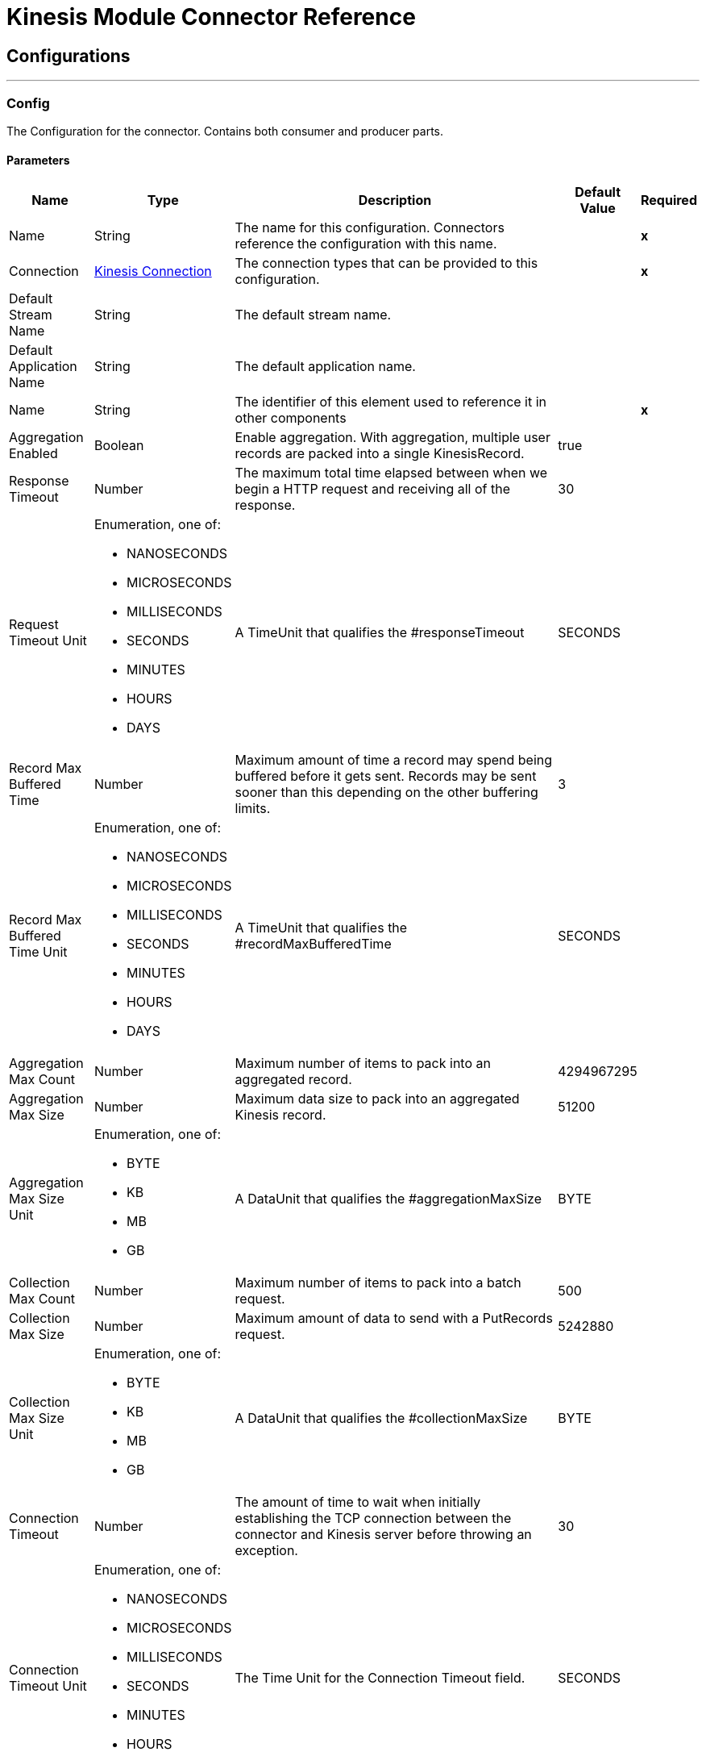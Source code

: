 

= Kinesis Module Connector Reference



== Configurations
---
[[Config]]
=== Config


The Configuration for the connector. Contains both consumer and producer parts.


==== Parameters

[%header%autowidth.spread]
|===
| Name | Type | Description | Default Value | Required
|Name | String | The name for this configuration. Connectors reference the configuration with this name. | | *x*{nbsp}
| Connection a| <<Config_Connection, Kinesis Connection>>
| The connection types that can be provided to this configuration. | | *x*{nbsp}
| Default Stream Name a| String |  The default stream name. |  | {nbsp}
| Default Application Name a| String |  The default application name. |  | {nbsp}
| Name a| String |  The identifier of this element used to reference it in other components |  | *x*{nbsp}
| Aggregation Enabled a| Boolean |  Enable aggregation. With aggregation, multiple user records are packed into a single KinesisRecord. |  true | {nbsp}
| Response Timeout a| Number |  The maximum total time elapsed between when we begin a HTTP request and receiving all of the response. |  30 | {nbsp}
| Request Timeout Unit a| Enumeration, one of:

** NANOSECONDS
** MICROSECONDS
** MILLISECONDS
** SECONDS
** MINUTES
** HOURS
** DAYS |  A TimeUnit that qualifies the #responseTimeout |  SECONDS | {nbsp}
| Record Max Buffered Time a| Number |  Maximum amount of time a record may spend being buffered before it gets sent. Records may be sent sooner than this depending on the other buffering limits. |  3 | {nbsp}
| Record Max Buffered Time Unit a| Enumeration, one of:

** NANOSECONDS
** MICROSECONDS
** MILLISECONDS
** SECONDS
** MINUTES
** HOURS
** DAYS |  A TimeUnit that qualifies the #recordMaxBufferedTime |  SECONDS | {nbsp}
| Aggregation Max Count a| Number |  Maximum number of items to pack into an aggregated record. |  4294967295 | {nbsp}
| Aggregation Max Size a| Number |  Maximum data size to pack into an aggregated Kinesis record. |  51200 | {nbsp}
| Aggregation Max Size Unit a| Enumeration, one of:

** BYTE
** KB
** MB
** GB |  A DataUnit that qualifies the #aggregationMaxSize |  BYTE | {nbsp}
| Collection Max Count a| Number |  Maximum number of items to pack into a batch request. |  500 | {nbsp}
| Collection Max Size a| Number |  Maximum amount of data to send with a PutRecords request. |  5242880 | {nbsp}
| Collection Max Size Unit a| Enumeration, one of:

** BYTE
** KB
** MB
** GB |  A DataUnit that qualifies the #collectionMaxSize |  BYTE | {nbsp}
| Connection Timeout a| Number |  The amount of time to wait when initially establishing the TCP connection between the connector and Kinesis server before throwing an exception. |  30 | {nbsp}
| Connection Timeout Unit a| Enumeration, one of:

** NANOSECONDS
** MICROSECONDS
** MILLISECONDS
** SECONDS
** MINUTES
** HOURS
** DAYS |  The Time Unit for the Connection Timeout field. |  SECONDS | {nbsp}
| Max Connections a| Number |  Maximum number of connections to open to the backend. HTTP requests are sent in parallel over multiple connections. Setting this too high may impact latency and consume additional resources without increasing throughput. |  24 | {nbsp}
| Min Connections a| Number |  Minimum number of connections to keep open to the backend. There should be no need to increase this in general. |  1 | {nbsp}
| Rate Limit a| Number |  The rate limit prevents the producer from sending data too fast to a shard. Such a limit is useful for reducing bandwidth and CPU cycle wastage from sending requests that we know are going to fail from throttling. Kinesis enforces limits on both the number of records and number of bytes per second. This setting applies to both. The default value of 150% is chosen to allow a single producer instance to completely saturate the allowance for a shard. This is an aggressive setting. If you prefer to reduce throttling errors rather than completely saturate the shard, consider reducing this setting. |  150 | {nbsp}
| Record TTL a| Number |  This setting is useful if your application cannot or does not wish to tolerate late records. Records will still incur network latency after they leave the KPL, so take that into consideration when choosing a value for this setting. |  30 | {nbsp}
| Record TTL Unit a| Enumeration, one of:

** NANOSECONDS
** MICROSECONDS
** MILLISECONDS
** SECONDS
** MINUTES
** HOURS
** DAYS |  The Time Unit for the Record TTL Field. |  SECONDS | {nbsp}
| Thread Pool Size a| Number |  Sets the maximum number of threads that the native process' thread pool will be configured with. The default value N/A allows the KPL process to choose the size of the thread pool. |  0 | {nbsp}
|===

==== Connection Types
[[Config_Connection]]
===== Kinesis Connection


Connects to AWS Kinesis through the use of a user provided access and secret keys and, optionally, a role. These credentials are used to securely sign requests to AWS services.


====== Parameters

[%header%autowidth.spread]
|===
| Name | Type | Description | Default Value | Required
| Proxy Configuration a| <<ProxyConfiguration>> |  Configuration for outbound connections through a proxy. |  | {nbsp}
| TLS Configuration a| <<Tls>> |  Protocol to use for communication. Valid values are HTTP and HTTPS. Default value is HTTP. When using HTTPS the HTTP communication is going to be secured using TLS / SSL. If HTTPS was configured as protocol then the user needs to configure at least the keystore in the tls:context child element of this listener-config. |  | {nbsp}
| Access Key a| String |  The access key provided by Amazon. |  | *x*{nbsp}
| Secret Key a| String |  The secret key provided by Amazon. |  | *x*{nbsp}
| Region Endpoint a| String |  Set the topic region endpoint |  us-east-1 | {nbsp}
| Role a| <<Role>> |  Set the role configuration |  | {nbsp}
| Connection Timeout a| Number |  The amount of time to wait when initially establishing the TCP connection between the connector and Kinesis server before throwing an exception. |  30 | {nbsp}
| Connection Timeout Time Unit a| Enumeration, one of:

** NANOSECONDS
** MICROSECONDS
** MILLISECONDS
** SECONDS
** MINUTES
** HOURS
** DAYS |  The time unit for the Connection Timeout field. |  SECONDS | {nbsp}
| Response Timeout a| Number |  The maximum time to wait between an HTTP request is sent and when a response was received. |  30 | {nbsp}
| Response Timeout Unit a| Enumeration, one of:

** NANOSECONDS
** MICROSECONDS
** MILLISECONDS
** SECONDS
** MINUTES
** HOURS
** DAYS |  Time unit for Response Timeout field. |  SECONDS | {nbsp}
| Reconnection a| <<Reconnection>> |  When the application is deployed, a connectivity test is performed on all connectors. If set to true, deployment will fail if the test doesn't pass after exhausting the associated reconnection strategy |  | {nbsp}
|===

==== Associated Operations
* <<Checkpoint>> {nbsp}
* <<PutRecord>> {nbsp}

==== Associated Sources
* <<Listener>> {nbsp}


== Operations

[[Checkpoint]]
== Checkpoint
`<kinesis:checkpoint>`


The operation checkpoint current position of a listener into DynamoDB table. The listeners must be in MANUAL Ack mode.


=== Parameters

[%header%autowidth.spread]
|===
| Name | Type | Description | Default Value | Required
| Configuration | String | The name of the configuration to use. | | *x*{nbsp}
| Consumer ID a| String |  the unique id of the consumer which is used for shard lease management. |  | *x*{nbsp}
| Config Ref a| ConfigurationProvider |  The name of the configuration to be used to execute this component |  | *x*{nbsp}
| Reconnection Strategy a| * <<Reconnect>>
* <<ReconnectForever>> |  A retry strategy in case of connectivity errors |  | {nbsp}
|===


=== For Configurations

* <<Config>> {nbsp}

=== Throws

* KINESIS:CONNECTIVITY {nbsp}
* KINESIS:ILLEGAL_STATE {nbsp}
* KINESIS:INVALID_ARGUMENT {nbsp}
* KINESIS:RETRY_EXHAUSTED {nbsp}
* KINESIS:TIMEOUT {nbsp}
* KINESIS:UNAUTHORIZED {nbsp}


[[PutRecord]]
== Put Record
`<kinesis:put-record>`


he operation puts a record into a Kinesis Data Stream.


=== Parameters

[%header%autowidth.spread]
|===
| Name | Type | Description | Default Value | Required
| Configuration | String | The name of the configuration to use. | | *x*{nbsp}
| Stream Name a| String |  the stream name |  | {nbsp}
| Partition Key a| String |  the partition key |  | {nbsp}
| Explicit Hash Key a| String |  the explicitHashKey value is normally computed with the MD5 function of the record partition key but you can override the Explicit Hash Key with explicitHashKey field. |  | {nbsp}
| Data a| Any |  the content. Up to 1MB. |  #[payload] | {nbsp}
| Config Ref a| ConfigurationProvider |  The name of the configuration to be used to execute this component |  | *x*{nbsp}
| Streaming Strategy a| * <<RepeatableInMemoryStream>>
* <<RepeatableFileStoreStream>>
* non-repeatable-stream |  Configure if repeatable streams should be used and their behaviour |  | {nbsp}
| Target Variable a| String |  The name of a variable on which the operation's output will be placed |  | {nbsp}
| Target Value a| String |  An expression that will be evaluated against the operation's output and the outcome of that expression will be stored in the target variable |  #[payload] | {nbsp}
| Reconnection Strategy a| * <<Reconnect>>
* <<ReconnectForever>> |  A retry strategy in case of connectivity errors |  | {nbsp}
|===

=== Output

[%autowidth.spread]
|===
| *Type* a| Any
|===

=== For Configurations

* <<Config>> {nbsp}

=== Throws

* KINESIS:CONNECTIVITY {nbsp}
* KINESIS:INVALID_ARGUMENT {nbsp}
* KINESIS:PROCESSING {nbsp}
* KINESIS:RETRY_EXHAUSTED {nbsp}
* KINESIS:TIMEOUT {nbsp}
* KINESIS:UNAUTHORIZED {nbsp}


== Sources

[[Listener]]
== Kinesis Listener
`<kinesis:listener>`


The Listener uses Kinesis Client Library (KCL) which listens from a specific initial point on a specific stream.


=== Parameters

[%header%autowidth.spread]
|===
| Name | Type | Description | Default Value | Required
| Configuration | String | The name of the configuration to use. | | *x*{nbsp}
| Output Mime Type a| String |  The mime type of the payload that this operation outputs. |  | {nbsp}
| Output Encoding a| String |  The encoding of the payload that this operation outputs. |  | {nbsp}
| Config Ref a| ConfigurationProvider |  The name of the configuration to be used to execute this component |  | *x*{nbsp}
| Primary Node Only a| Boolean |  Whether this source should only be executed on the primary node when runnning in Cluster |  | {nbsp}
| On Capacity Overload a| Enumeration, one of:

** WAIT
** DROP |  Strategy that the runtime will apply when the flow receives more messages than it has the capacity to handle |  WAIT | {nbsp}
| Redelivery Policy a| <<RedeliveryPolicy>> |  Defines a policy for processing the redelivery of the same message |  | {nbsp}
| Stream Name a| String |  The stream name. |  | {nbsp}
| Application Name a| String |  Represents DynamoDB table which holds data about current stream positions. If the table doesn't exist, then the connector creates a new one at initial position. |  | {nbsp}
| Consumer ID a| String |  The unique id of the consumer which is used for shard lease management. The consumer iD must be unique, otherwise the InvalidArgumentException is thrown. We need the param for Seek operation as well as for DynamoDB lease management. The KCL LeaseManager object uses the ID to identify which shard is reserved for Consumer with ConsumerId. The Consumer ID must be unique for the Application Name. |  | *x*{nbsp}
| Shard Configs a| Array of <<ShardConfig>> |  The subscription configuration. If it is not N/A, the source listens only from selected shards. |  | {nbsp}
| Max Batch Size a| Number |  The maximum number of records that a batch can carry. |  10000 | {nbsp}
| Max Leases For Worker a| Number |  Number of shards which the listener can subscribe to in parallel. |  2137483647 | {nbsp}
| Shard Prioritization a| Enumeration, one of:

** PARENTS_FIRST_SHARD_PRIORITIZATION
** NO_OP_SHARD_PRIORITIZATION |  Provides logic to prioritize or filter shards before their execution. The options are: PARENTS_FIRST_SHARD_PRIORITIZATION - Shard Prioritization that prioritizes parent shards first. It also limits number of shards that will be available for initialization based on their depth (Max Depth parameter). It doesn't make a lot of sense to work on a shard that has too many unfinished parents. NO_OP_SHARD_PRIORITIZATION - Shard Prioritization that returns the same original list of shards without any modifications. |  NO_OP_SHARD_PRIORITIZATION | {nbsp}
| Max Depth a| Number |  Any shard that is deeper than max depth, will be excluded from processing. The field is used only by PARENTS_FIRST_SHARD_PRIORITIZATION shard prioritization. |  | {nbsp}
| Read Capacity Units a| Number |  The maximum number of strongly consistent reads consumed per second before DynamoDB returns a ThrottlingException. |  10 | {nbsp}
| Write Capacity Units a| Number |  The maximum number of writes consumed per second before DynamoDB returns a ThrottlingException. |  10 | {nbsp}
| Checkpoint On Complete a| Boolean |  Whether the source should checkpoint the current reading position to DynamoDB after records were processed by the owning flow, without taking into account if the processing finished successfully or not. |  true | {nbsp}
| Absolute Position a| Enumeration, one of:

** LATEST
** FIRST |  The option ensures that the listener will listen from the latest or oldest records. |  | {nbsp}
| Timestamp a| DateTime |  The option ensures that listeners will listen from a specific date and time. |  | {nbsp}
| Reconnection Strategy a| * <<Reconnect>>
* <<ReconnectForever>> |  A retry strategy in case of connectivity errors |  | {nbsp}
|===

=== Output

[%autowidth.spread]
|===
| *Type* a| Array of Message of [Binary] payload and [<<RecordAttributes>>] attributes
|===

=== For Configurations

* <<Config>> {nbsp}



== Types
[[ProxyConfiguration]]
=== Proxy Configuration

[cols=".^20%,.^25%,.^30%,.^15%,.^10%", options="header"]
|======================
| Field | Type | Description | Default Value | Required
| Host a| String | Host where the proxy requests will be sent. |  | x
| Port a| Number | Port where the proxy requests will be sent. |  | x
| Username a| String | The username to authenticate against the proxy. |  |
| Password a| String | The password to authenticate against the proxy. |  |
| Non Proxy Hosts a| Array of String | A list of hosts against which the proxy should not be used. |  |
| Ntlm Domain a| String | The domain to authenticate against the proxy. |  |
|======================

[[Tls]]
=== Tls

[cols=".^20%,.^25%,.^30%,.^15%,.^10%", options="header"]
|======================
| Field | Type | Description | Default Value | Required
| Enabled Protocols a| String | A comma separated list of protocols enabled for this context. |  |
| Enabled Cipher Suites a| String | A comma separated list of cipher suites enabled for this context. |  |
| Trust Store a| <<TrustStore>> |  |  |
| Key Store a| <<KeyStore>> |  |  |
| Revocation Check a| * <<StandardRevocationCheck>>
* <<CustomOcspResponder>>
* <<CrlFile>> |  |  |
|======================

[[TrustStore]]
=== Trust Store

[cols=".^20%,.^25%,.^30%,.^15%,.^10%", options="header"]
|======================
| Field | Type | Description | Default Value | Required
| Path a| String | The location (which will be resolved relative to the current classpath and file system, if possible) of the trust store. |  |
| Password a| String | The password used to protect the trust store. |  |
| Type a| String | The type of store used. |  |
| Algorithm a| String | The algorithm used by the trust store. |  |
| Insecure a| Boolean | If true, no certificate validations will be performed, rendering connections vulnerable to attacks. Use at your own risk. |  |
|======================

[[KeyStore]]
=== Key Store

[cols=".^20%,.^25%,.^30%,.^15%,.^10%", options="header"]
|======================
| Field | Type | Description | Default Value | Required
| Path a| String | The location (which will be resolved relative to the current classpath and file system, if possible) of the key store. |  |
| Type a| String | The type of store used. |  |
| Alias a| String | When the key store contains many private keys, this attribute indicates the alias of the key that should be used. If not defined, the first key in the file will be used by default. |  |
| Key Password a| String | The password used to protect the private key. |  |
| Password a| String | The password used to protect the key store. |  |
| Algorithm a| String | The algorithm used by the key store. |  |
|======================

[[StandardRevocationCheck]]
=== Standard Revocation Check

[cols=".^20%,.^25%,.^30%,.^15%,.^10%", options="header"]
|======================
| Field | Type | Description | Default Value | Required
| Only End Entities a| Boolean | Only verify the last element of the certificate chain. |  |
| Prefer Crls a| Boolean | Try CRL instead of OCSP first. |  |
| No Fallback a| Boolean | Do not use the secondary checking method (the one not selected before). |  |
| Soft Fail a| Boolean | Avoid verification failure when the revocation server can not be reached or is busy. |  |
|======================

[[CustomOcspResponder]]
=== Custom Ocsp Responder

[cols=".^20%,.^25%,.^30%,.^15%,.^10%", options="header"]
|======================
| Field | Type | Description | Default Value | Required
| Url a| String | The URL of the OCSP responder. |  |
| Cert Alias a| String | Alias of the signing certificate for the OCSP response (must be in the trust store), if present. |  |
|======================

[[CrlFile]]
=== Crl File

[cols=".^20%,.^25%,.^30%,.^15%,.^10%", options="header"]
|======================
| Field | Type | Description | Default Value | Required
| Path a| String | The path to the CRL file. |  |
|======================

[[Role]]
=== Role

[cols=".^20%,.^25%,.^30%,.^15%,.^10%", options="header"]
|======================
| Field | Type | Description | Default Value | Required
| Arn a| String | The Amazon Resource Name (ARN) of the role to assume. |  | x
| External Id a| String | A unique identifier that might be required when you assume a role in another account. If the administrator of the
account to which the role belongs provides an external ID, then provide that value in the ExternalId parameter. |  |
| Duration a| Number | The duration of the role session. | 3600 |
| Duration Time Unit a| Enumeration, one of:

** NANOSECONDS
** MICROSECONDS
** MILLISECONDS
** SECONDS
** MINUTES
** HOURS
** DAYS | A #duration | SECONDS |
| Referred Policy Arns a| Array of String | The Amazon Resource Names (ARNs) of the IAM managed policies that you want to use as managed session policies.
The policies must exist in the same account as the role. |  |
| Tags a| Object | The Amazon Resource Names (ARNs) of the IAM managed policies that you want to use as managed session policies.
The policies must exist in the same account as the role. |  |
|======================

[[Reconnection]]
=== Reconnection

[cols=".^20%,.^25%,.^30%,.^15%,.^10%", options="header"]
|======================
| Field | Type | Description | Default Value | Required
| Fails Deployment a| Boolean | When the application is deployed, a connectivity test is performed on all connectors. If set to true, deployment will fail if the test doesn't pass after exhausting the associated reconnection strategy |  |
| Reconnection Strategy a| * <<Reconnect>>
* <<ReconnectForever>> | The reconnection strategy to use |  |
|======================

[[Reconnect]]
=== Reconnect

[cols=".^20%,.^25%,.^30%,.^15%,.^10%", options="header"]
|======================
| Field | Type | Description | Default Value | Required
| Frequency a| Number | How often (in ms) to reconnect |  |
| Blocking a| Boolean | If false, the reconnection strategy will run in a separate, non-blocking thread |  |
| Count a| Number | How many reconnection attempts to make |  |
|======================

[[ReconnectForever]]
=== Reconnect Forever

[cols=".^20%,.^25%,.^30%,.^15%,.^10%", options="header"]
|======================
| Field | Type | Description | Default Value | Required
| Frequency a| Number | How often (in ms) to reconnect |  |
| Blocking a| Boolean | If false, the reconnection strategy will run in a separate, non-blocking thread |  |
|======================

[[RecordAttributes]]
=== Record Attributes

[cols=".^20%,.^25%,.^30%,.^15%,.^10%", options="header"]
|======================
| Field | Type | Description | Default Value | Required
| Aggregated a| Boolean |  |  |
| Approximate Arrival Timestamp a| String |  |  |
| Encryption Type a| String |  |  |
| Explicit Hash Key a| String |  |  |
| Partition Key a| String |  |  |
| Sequence Number a| String |  |  |
| Sub Sequence Number a| Number |  |  |
|======================

[[RedeliveryPolicy]]
=== Redelivery Policy

[cols=".^20%,.^25%,.^30%,.^15%,.^10%", options="header"]
|======================
| Field | Type | Description | Default Value | Required
| Max Redelivery Count a| Number | The maximum number of times a message can be redelivered and processed unsuccessfully before triggering process-failed-message |  |
| Message Digest Algorithm a| String | The secure hashing algorithm to use. If not set, the default is SHA-256. |  |
| Message Identifier a| <<RedeliveryPolicyMessageIdentifier>> | Defines which strategy is used to identify the messages. |  |
| Object Store a| ObjectStore | The object store where the redelivery counter for each message is going to be stored. |  |
|======================

[[RedeliveryPolicyMessageIdentifier]]
=== Redelivery Policy Message Identifier

[cols=".^20%,.^25%,.^30%,.^15%,.^10%", options="header"]
|======================
| Field | Type | Description | Default Value | Required
| Use Secure Hash a| Boolean | Whether to use a secure hash algorithm to identify a redelivered message |  |
| Id Expression a| String | Defines one or more expressions to use to determine when a message has been redelivered. This property may only be set if useSecureHash is false. |  |
|======================

[[ShardConfig]]
=== Shard Config

[cols=".^20%,.^25%,.^30%,.^15%,.^10%", options="header"]
|======================
| Field | Type | Description | Default Value | Required
| Shard Id a| String | The shard ID. |  | x
| Shard Initial Position a| <<ShardInitialPosition>> | The shard initial position. |  | x
|======================

[[ShardInitialPosition]]
=== Shard Initial Position

[cols=".^20%,.^25%,.^30%,.^15%,.^10%", options="header"]
|======================
| Field | Type | Description | Default Value | Required
| At Sequence Number a| String |  |  |
| After Sequence Number a| String |  |  |
| Absolute Position a| Enumeration, one of:

** LATEST
** FIRST |  |  |
| Timestamp a| DateTime |  |  |
|======================

[[RepeatableInMemoryStream]]
=== Repeatable In Memory Stream

[cols=".^20%,.^25%,.^30%,.^15%,.^10%", options="header"]
|======================
| Field | Type | Description | Default Value | Required
| Initial Buffer Size a| Number | This is the amount of memory that will be allocated in order to consume the stream and provide random access to it. If the stream contains more data than can be fit into this buffer, then it will be expanded by according to the bufferSizeIncrement attribute, with an upper limit of maxInMemorySize. |  |
| Buffer Size Increment a| Number | This is by how much will be buffer size by expanded if it exceeds its initial size. Setting a value of zero or lower will mean that the buffer should not expand, meaning that a STREAM_MAXIMUM_SIZE_EXCEEDED error will be raised when the buffer gets full. |  |
| Max Buffer Size a| Number | This is the maximum amount of memory that will be used. If more than that is used then a STREAM_MAXIMUM_SIZE_EXCEEDED error will be raised. A value lower or equal to zero means no limit. |  |
| Buffer Unit a| Enumeration, one of:

** BYTE
** KB
** MB
** GB | The unit in which all these attributes are expressed |  |
|======================

[[RepeatableFileStoreStream]]
=== Repeatable File Store Stream

[cols=".^20%,.^25%,.^30%,.^15%,.^10%", options="header"]
|======================
| Field | Type | Description | Default Value | Required
| In Memory Size a| Number | Defines the maximum memory that the stream should use to keep data in memory. If more than that is consumed then it will start to buffer the content on disk. |  |
| Buffer Unit a| Enumeration, one of:

** BYTE
** KB
** MB
** GB | The unit in which maxInMemorySize is expressed |  |
|======================

